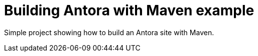 = Building Antora with Maven example

Simple project showing how to build an Antora site with Maven.
